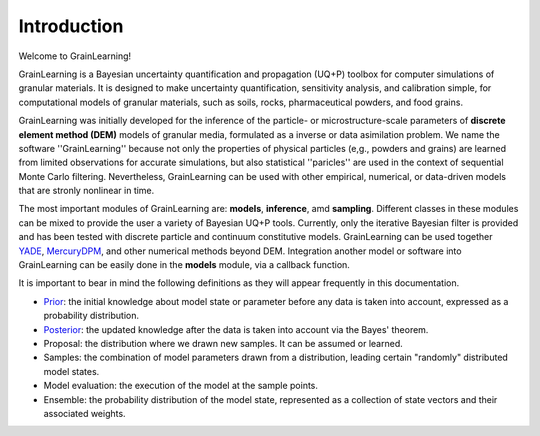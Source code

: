 Introduction
============

Welcome to GrainLearning!

GrainLearning is a Bayesian uncertainty quantification and propagation (UQ+P) toolbox
for computer simulations of granular materials.
It is designed to make uncertainty quantification, sensitivity analysis, and calibration simple,
for computational models of granular materials, such as soils, rocks, pharmaceutical powders, and food grains.

GrainLearning was initially developed for the inference of the particle- or microstructure-scale parameters
of **discrete element method (DEM)** models of granular media, formulated as a inverse or data asimilation problem.
We name the software ''GrainLearning'' because not only the properties of physical particles
(e,g., powders and grains) are learned from limited observations for accurate simulations,
but also statistical ''paricles'' are used in the context of sequential Monte Carlo filtering.
Nevertheless, GrainLearning can be used with other empirical, numerical, or data-driven models
that are stronly nonlinear in time.

The most important modules of GrainLearning are: **models**,  **inference**, amd **sampling**.
Different classes in these modules can be mixed to provide the user a variety of Bayesian UQ+P tools.
Currently, only the iterative Bayesian filter is provided and has been tested
with discrete particle and continuum constitutive models.
GrainLearning can be used together `YADE <http://yade-dem.org/>`_,
`MercuryDPM <https://www.mercurydpm.org/>`_, and other numerical methods beyond DEM.
Integration another model or software into GrainLearning can be easily done
in the **models** module, via a callback function.

It is important to bear in mind the following definitions as they will appear frequently in this documentation.

- `Prior <https://en.wikipedia.org/wiki/Prior_probability>`_: the initial knowledge about model state or parameter before any data is taken into account, expressed as a probability distribution.
- `Posterior <https://en.wikipedia.org/wiki/Posterior_probability>`_: the updated knowledge after the data is taken into account via the Bayes' theorem.
- Proposal: the distribution where we drawn new samples. It can be assumed or learned.
- Samples: the combination of model parameters drawn from a distribution, leading certain "randomly" distributed model states.
- Model evaluation: the execution of the model at the sample points.
- Ensemble: the probability distribution of the model state, represented as a collection of state vectors and their associated weights.
